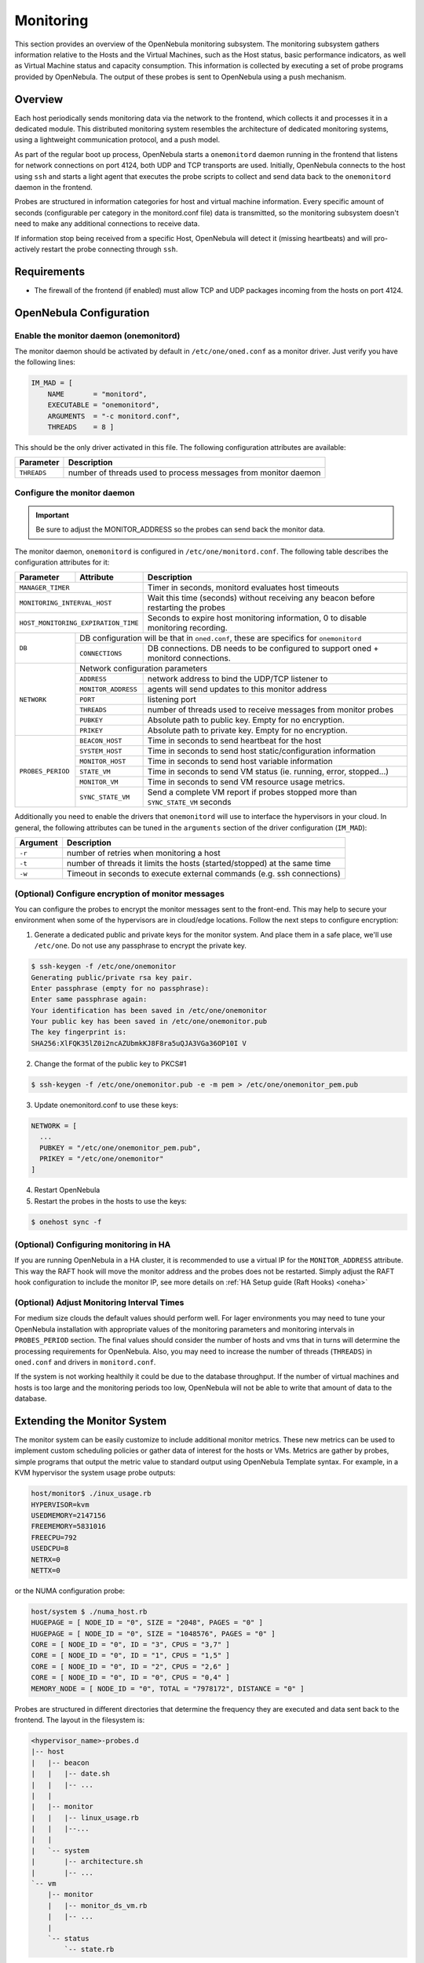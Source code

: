 .. _mon:
.. _imudppushg:

====================
Monitoring
====================

This section provides an overview of the OpenNebula monitoring subsystem. The monitoring subsystem gathers information relative to the Hosts and the Virtual Machines, such as the Host status, basic performance indicators, as well as Virtual Machine status and capacity consumption. This information is collected by executing a set of probe programs provided by OpenNebula. The output of these probes is sent to OpenNebula using a push mechanism.

Overview
==================

Each host periodically sends monitoring data via the network to the frontend, which collects it and processes it in a dedicated module. This distributed monitoring system resembles the architecture of dedicated monitoring systems, using a lightweight communication protocol, and a push model.

As part of the regular boot up process, OpenNebula starts a ``onemonitord`` daemon running in the frontend that listens for network connections on port 4124, both UDP and TCP transports are used. Initially, OpenNebula connects to the host using ``ssh`` and starts a light agent that executes the probe scripts to collect and send data back to the ``onemonitord`` daemon in the frontend.

Probes are structured in information categories for host and virtual machine information. Every specific amount of seconds (configurable per category in the monitord.conf file) data is transmitted, so the monitoring subsystem doesn't need to make any additional connections to receive data.

|image0|

If information stop being received from a specific Host, OpenNebula will detect it (missing heartbeats) and will pro-actively restart the probe connecting through ``ssh``.

Requirements
============

* The firewall of the frontend (if enabled) must allow TCP and UDP packages incoming from the hosts on port 4124.

OpenNebula Configuration
========================

Enable the monitor daemon (onemonitord)
---------------------------------------

The monitor daemon should be activated by default in ``/etc/one/oned.conf`` as a monitor driver. Just verify you have the following lines:

.. code::

    IM_MAD = [
        NAME       = "monitord",
        EXECUTABLE = "onemonitord",
        ARGUMENTS  = "-c monitord.conf",
        THREADS    = 8 ]

This should be the only driver activated in this file. The following configuration attributes are available:

+------------------+------------------------------------------------------------------------------------+
| Parameter        | Description                                                                        |
+==================+====================================================================================+
| ``THREADS``      | number of threads used to process messages from monitor daemon                     |
+------------------+------------------------------------------------------------------------------------+

.. _mon_conf:

Configure the monitor daemon
----------------------------

.. important:: Be sure to adjust the MONITOR_ADDRESS so the probes can send back the monitor data.

The monitor daemon, ``onemonitord`` is configured in ``/etc/one/monitord.conf``. The following table describes the configuration attributes for it:

+---------------------+---------------------+------------------------------------------------------------------------------------+
| Parameter           | Attribute           | Description                                                                        |
+=====================+=====================+====================================================================================+
| ``MANAGER_TIMER``                         | Timer in seconds, monitord evaluates host timeouts                                 |
+---------------------+---------------------+------------------------------------------------------------------------------------+
| ``MONITORING_INTERVAL_HOST``              | Wait this time (seconds) without receiving any beacon before restarting the probes |
+---------------------+---------------------+------------------------------------------------------------------------------------+
| ``HOST_MONITORING_EXPIRATION_TIME``       | Seconds to expire host monitoring information, 0 to disable monitoring recording.  |
+---------------------+---------------------+------------------------------------------------------------------------------------+
| ``DB``              |  DB configuration will be that in ``oned.conf``, these are specifics for ``onemonitord``                 |
+                     +---------------------+------------------------------------------------------------------------------------+
|                     | ``CONNECTIONS``     | DB connections. DB needs to be configured to support oned + monitord connections.  |
+---------------------+---------------------+------------------------------------------------------------------------------------+
|  ``NETWORK``        | Network configuration parameters                                                                         |
|                     +---------------------+------------------------------------------------------------------------------------+
|                     | ``ADDRESS``         | network address to bind the UDP/TCP listener to                                    |
|                     +---------------------+------------------------------------------------------------------------------------+
|                     | ``MONITOR_ADDRESS`` | agents will send updates to this monitor address                                   |
|                     +---------------------+------------------------------------------------------------------------------------+
|                     | ``PORT``            | listening port                                                                     |
|                     +---------------------+------------------------------------------------------------------------------------+
|                     | ``THREADS``         | number of threads used to receive messages from monitor probes                     |
|                     +---------------------+------------------------------------------------------------------------------------+
|                     | ``PUBKEY``          | Absolute path to public key. Empty for no encryption.                              |
|                     +---------------------+------------------------------------------------------------------------------------+
|                     | ``PRIKEY``          | Absolute path to private key. Empty for no encryption.                             |
+---------------------+---------------------+------------------------------------------------------------------------------------+
| ``PROBES_PERIOD``   | ``BEACON_HOST``     | Time in seconds to send heartbeat for the host                                     |
|                     +---------------------+------------------------------------------------------------------------------------+
|                     | ``SYSTEM_HOST``     | Time in seconds to send host static/configuration information                      |
|                     +---------------------+------------------------------------------------------------------------------------+
|                     | ``MONITOR_HOST``    | Time in seconds to send host variable information                                  |
|                     +---------------------+------------------------------------------------------------------------------------+
|                     | ``STATE_VM``        | Time in seconds to send VM status (ie. running, error, stopped...)                 |
|                     +---------------------+------------------------------------------------------------------------------------+
|                     | ``MONITOR_VM``      | Time in seconds to send VM resource usage metrics.                                 |
|                     +---------------------+------------------------------------------------------------------------------------+
|                     | ``SYNC_STATE_VM``   | Send a complete VM report if probes stopped more than ``SYNC_STATE_VM`` seconds    |
+---------------------+---------------------+------------------------------------------------------------------------------------+

Additionally you need to enable the drivers that ``onemonitord`` will use to interface the hypervisors in your cloud. In general, the following attributes can be tuned in the ``arguments`` section of the driver configuration (``IM_MAD``):

+-----------+------------------------------------------------------------------------------------+
| Argument  | Description                                                                        |
+===========+====================================================================================+
| ``-r``    | number of retries when monitoring a host                                           |
+-----------+------------------------------------------------------------------------------------+
| ``-t``    | number of threads it limits the hosts (started/stopped) at the same time           |
+-----------+------------------------------------------------------------------------------------+
| ``-w``    | Timeout in seconds to execute external commands (e.g. ssh connections)             |
+-----------+------------------------------------------------------------------------------------+

(Optional) Configure encryption of monitor messages
----------------------------------------------------

You can configure the probes to encrypt the monitor messages sent to the front-end. This may help to secure your environment when some of the hypervisors are in cloud/edge locations. Follow the next steps to configure encryption:

1. Generate a dedicated public and private keys for the monitor system. And place them in a safe place, we'll use ``/etc/one``. Do not use any passphrase to encrypt the private key.

.. code::

    $ ssh-keygen -f /etc/one/onemonitor
    Generating public/private rsa key pair.
    Enter passphrase (empty for no passphrase):
    Enter same passphrase again:
    Your identification has been saved in /etc/one/onemonitor
    Your public key has been saved in /etc/one/onemonitor.pub
    The key fingerprint is:
    SHA256:XlFQK35lZ0i2ncAZUbmkKJ8F8ra5uQJA3VGa36OP10I V

2. Change the format of the public key to PKCS#1

.. code::

    $ ssh-keygen -f /etc/one/onemonitor.pub -e -m pem > /etc/one/onemonitor_pem.pub

3. Update onemonitord.conf to use these keys:

.. code::

    NETWORK = [
      ...
      PUBKEY = "/etc/one/onemonitor_pem.pub",
      PRIKEY = "/etc/one/onemonitor"
    ]

4. Restart OpenNebula
5. Restart the probes in the hosts to use the keys:

.. code::

    $ onehost sync -f

(Optional) Configuring monitoring in HA
------------------------------------------

If you are running OpenNebula in a HA cluster, it is recommended to use a virtual IP for the ``MONITOR_ADDRESS`` attribute. This way the RAFT hook will move the monitor address and the probes does not be restarted. Simply adjust the RAFT hook configuration to include the monitor IP, see more details on :ref:`HA Setup guide (Raft Hooks) <oneha>`

(Optional) Adjust Monitoring Interval Times
-------------------------------------------

For medium size clouds the default values should perform well. For lager environments you may need to tune your OpenNebula installation with appropriate values of the monitoring parameters and monitoring intervals in ``PROBES_PERIOD`` section. The final values should consider the number of hosts and vms that in turns will determine the processing requirements for OpenNebula. Also, you may need to increase the number of threads (``THREADS``) in ``oned.conf`` and drivers in ``monitord.conf``.

If the system is not working healthily it could be due to the database throughput. If the number of virtual machines and hosts is too large and the monitoring periods too low, OpenNebula will not be able to write that amount of data to the database.

Extending the Monitor System
============================

The monitor system can be easily customize to include additional monitor metrics. These new metrics can be used to implement custom scheduling policies or gather data of interest for the hosts or VMs. Metrics are gather by probes, simple programs that output the metric value to standard output using OpenNebula Template syntax. For example, in a KVM hypervisor the system usage probe outputs:

.. code::

    host/monitor$ ./inux_usage.rb
    HYPERVISOR=kvm
    USEDMEMORY=2147156
    FREEMEMORY=5831016
    FREECPU=792
    USEDCPU=8
    NETRX=0
    NETTX=0

or the NUMA configuration probe:

.. code::

    host/system $ ./numa_host.rb
    HUGEPAGE = [ NODE_ID = "0", SIZE = "2048", PAGES = "0" ]
    HUGEPAGE = [ NODE_ID = "0", SIZE = "1048576", PAGES = "0" ]
    CORE = [ NODE_ID = "0", ID = "3", CPUS = "3,7" ]
    CORE = [ NODE_ID = "0", ID = "1", CPUS = "1,5" ]
    CORE = [ NODE_ID = "0", ID = "2", CPUS = "2,6" ]
    CORE = [ NODE_ID = "0", ID = "0", CPUS = "0,4" ]
    MEMORY_NODE = [ NODE_ID = "0", TOTAL = "7978172", DISTANCE = "0" ]

Probes are structured in different directories that determine the frequency they are executed and data sent back to the frontend. The layout in the filesystem is:

.. code::

    <hypervisor_name>-probes.d
    |-- host
    |   |-- beacon
    |   |   |-- date.sh
    |   |   |-- ...
    |   |
    |   |-- monitor
    |   |   |-- linux_usage.rb
    |   |   |--...
    |   |
    |   `-- system
    |       |-- architecture.sh
    |       |-- ...
    `-- vm
        |-- monitor
        |   |-- monitor_ds_vm.rb
        |   |-- ...
        |
        `-- status
            `-- state.rb

The pupose of each directory is described in the following table:

+------------------+------------------------------------------------------------------------------------------------------------------+---------------------+
| Directory        | Purpose                                                                                                          | Update Frequency    |
+==================+==================================================================================================================+=====================+
| ``host/beacon``  | Heartbeat & watchdog to collect rouge probe processes                                                            | BEACON_HOST (30s)   |
+------------------+------------------------------------------------------------------------------------------------------------------+---------------------+
| ``host/monitor`` | Monitor information (variable) (e.g. memory usage) stored in ``HOST/MONITORING``                                 | MONITOR_HOST (120s) |
+------------------+------------------------------------------------------------------------------------------------------------------+---------------------+
| ``host/system``  | General quasi-static information about the host (e.g. NUMA nodes) stored in ``HOST/TEMPLATE`` and ``HOST/SHARE`` | SYSTEM_HOST (600s)  |
+------------------+------------------------------------------------------------------------------------------------------------------+---------------------+
| ``vm/monitor``   | Monitor information (variable) (e.g. used cpu, network usage) stored in ``VM/MONITORING``                        | MONITOR_VM (90s)    |
+------------------+------------------------------------------------------------------------------------------------------------------+---------------------+
| ``vm/state``     | State change notification, only send when a change is detected                                                   | STATE_VM (5s)       |
+------------------+------------------------------------------------------------------------------------------------------------------+---------------------+

If you need to add custom metrics the procedure is:

1. Develop a program that gathers the metric and output it in stdout
2. Place the program in the target directory, depending on the nature and object it should be one of ``host/monitor``, ``host/system`` or ``vm/monitor``. You should not modify probes in the other directories.
3. Increment the VERSION number in ``/var/lib/one/remotes/VERSION``
4. Distribute changes to the hosts by running ``onehost sync``.

.. _monitoring_troubleshooting:

Troubleshooting
===============

.. important:: When debuging the monitor system we recomend to increase the DEBUG level for both oned and monitord, and restart OpenNebula

Healthy Monitoring System
-------------------------

Default location for monitoring log file is ``/var/log/one/monitor.log``.  Every (approximately) configured monitor period OpenNebula is receiving the monitoring data of every Virtual Machine and of a host like such:

.. code::

    Sun Mar 15 22:12:15 2020 [Z0][HMM][I]: Successfully monitored VM: 0
    Sun Mar 15 22:13:10 2020 [Z0][HMM][I]: Successfully monitored host: 0
    Sun Mar 15 22:13:45 2020 [Z0][HMM][I]: Successfully monitored VM: 2
    Sun Mar 15 22:15:10 2020 [Z0][HMM][I]: Successfully monitored host: 1

However, if in ``monitor.log`` a host is being monitored **actively** periodically (every ``MONITORING_INTERVAL_HOST`` seconds) then the monitorization is **not** working correctly:

.. code::

    Sun Mar 15 22:31:55 2020 [Z0][HMM][D]: Monitoring host localhost(0)
    Sun Mar 15 22:31:59 2020 [Z0][HMM][D]: Start monitor success, host: 0
    Sun Mar 15 22:35:10 2020 [Z0][HMM][D]: Monitoring host localhost(0)
    Sun Mar 15 22:35:19 2020 [Z0][HMM][D]: Start monitor success, host: 0

If this is the case it's probably because Monitor Daemon doesn't receive any data from probes, could be caused by wrong UDP settings. You should not see restarting of monitor process

Monitoring Probes
-----------------

For the troubleshooting of errors produced during the execution of the monitoring probes, try to execute them directly through the command line as oneadmin in the hosts. Information about malformed messages should be reported in ``oned.log`` or ``monitord.log``


.. |image0| image:: /images/collector.png
